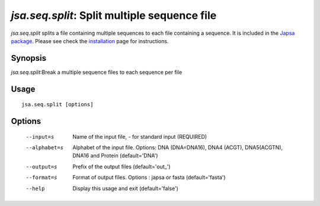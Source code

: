 ---------------------------------------------
*jsa.seq.split*: Split multiple sequence file
---------------------------------------------

*jsa.seq.split* splits a file containing multiple sequences to each file
containing a sequence. It is included in the 
`Japsa package <http://mdcao.github.io/japsa/>`_. 
Please see check the installation_ page for instructions.  

.. _installation: ../install.html

~~~~~~~~
Synopsis
~~~~~~~~

*jsa.seq.split*:Break a multiple sequence files to each sequence per file

~~~~~
Usage
~~~~~
::

   jsa.seq.split [options]

~~~~~~~
Options
~~~~~~~
  --input=s       Name of the input file, - for standard input
                  (REQUIRED)
  --alphabet=s    Alphabet of the input file. Options: DNA (DNA=DNA16), DNA4
                  (ACGT), DNA5(ACGTN), DNA16 and Protein
                  (default='DNA')
  --output=s      Prefix of the output files
                  (default='out\_')
  --format=s      Format of output files. Options : japsa or fasta
                  (default='fasta')
  --help          Display this usage and exit
                  (default='false')




